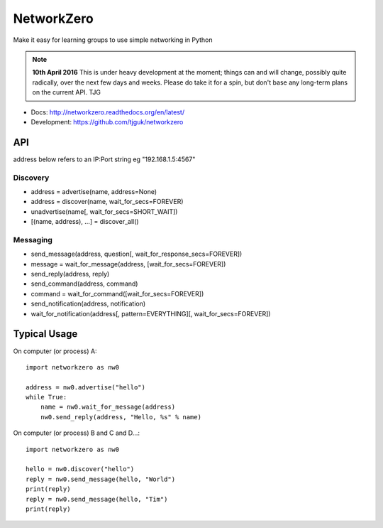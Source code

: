 NetworkZero
===========

Make it easy for learning groups to use simple networking in Python

..  note::

    **10th April 2016** This is under heavy development at the moment; things
    can and will change, possibly quite radically, over the next few days 
    and weeks. Please do take it for a spin, but don't base any long-term
    plans on the current API. TJG

* Docs: http://networkzero.readthedocs.org/en/latest/

* Development: https://github.com/tjguk/networkzero

API
---

address below refers to an IP:Port string eg "192.168.1.5:4567"

Discovery
~~~~~~~~~

* address = advertise(name, address=None)

* address = discover(name, wait_for_secs=FOREVER)

* unadvertise(name[, wait_for_secs=SHORT_WAIT])

* [(name, address), ...] = discover_all()

Messaging
~~~~~~~~~

* send_message(address, question[, wait_for_response_secs=FOREVER])

* message = wait_for_message(address, [wait_for_secs=FOREVER])

* send_reply(address, reply)

* send_command(address, command)

* command = wait_for_command([wait_for_secs=FOREVER])

* send_notification(address, notification)

* wait_for_notification(address[, pattern=EVERYTHING][, wait_for_secs=FOREVER])

Typical Usage
-------------

On computer (or process) A::

    import networkzero as nw0
    
    address = nw0.advertise("hello")
    while True:
        name = nw0.wait_for_message(address)
        nw0.send_reply(address, "Hello, %s" % name)
        
On computer (or process) B and C and D...::

    import networkzero as nw0
    
    hello = nw0.discover("hello")
    reply = nw0.send_message(hello, "World")
    print(reply)
    reply = nw0.send_message(hello, "Tim")
    print(reply)

